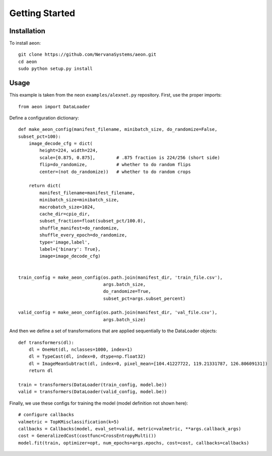 .. ---------------------------------------------------------------------------
.. Copyright 2015 Nervana Systems Inc.
.. Licensed under the Apache License, Version 2.0 (the "License");
.. you may not use this file except in compliance with the License.
.. You may obtain a copy of the License at
..
..      http://www.apache.org/licenses/LICENSE-2.0
..
.. Unless required by applicable law or agreed to in writing, software
.. distributed under the License is distributed on an "AS IS" BASIS,
.. WITHOUT WARRANTIES OR CONDITIONS OF ANY KIND, either express or implied.
.. See the License for the specific language governing permissions and
.. limitations under the License.
.. ---------------------------------------------------------------------------

Getting Started
===============

Installation
------------

To install aeon::

  git clone https://github.com/NervanaSystems/aeon.git
  cd aeon
  sudo python setup.py install


Usage
-----
.. TODO: put a small, simpler example above this more complicated one.

This example is taken from the neon ``examples/alexnet.py`` repository. First, use the proper imports::
  
    from aeon import DataLoader

Define a configuration dictionary::

    def make_aeon_config(manifest_filename, minibatch_size, do_randomize=False, 
    subset_pct=100):
        image_decode_cfg = dict(
            height=224, width=224,
            scale=[0.875, 0.875],        # .875 fraction is 224/256 (short side)
            flip=do_randomize,           # whether to do random flips
            center=(not do_randomize))   # whether to do random crops

        return dict(
            manifest_filename=manifest_filename,
            minibatch_size=minibatch_size,
            macrobatch_size=1024,
            cache_dir=cpio_dir,
            subset_fraction=float(subset_pct/100.0),
            shuffle_manifest=do_randomize,
            shuffle_every_epoch=do_randomize,
            type='image,label',
            label={'binary': True},
            image=image_decode_cfg)


    train_config = make_aeon_config(os.path.join(manifest_dir, 'train_file.csv'),
                                    args.batch_size,
                                    do_randomize=True,
                                    subset_pct=args.subset_percent)

    valid_config = make_aeon_config(os.path.join(manifest_dir, 'val_file.csv'),
                                    args.batch_size)

And then we define a set of transformations that are applied sequentially to 
the DataLoader objects::

    def transformers(dl):
        dl = OneHot(dl, nclasses=1000, index=1)
        dl = TypeCast(dl, index=0, dtype=np.float32)
        dl = ImageMeanSubtract(dl, index=0, pixel_mean=[104.41227722, 119.21331787, 126.80609131])
        return dl

    train = transformers(DataLoader(train_config, model.be))
    valid = transformers(DataLoader(valid_config, model.be))


Finally, we use these configs for training the model (model definition not 
shown here)::

    # configure callbacks
    valmetric = TopKMisclassification(k=5)
    callbacks = Callbacks(model, eval_set=valid, metric=valmetric, **args.callback_args)
    cost = GeneralizedCost(costfunc=CrossEntropyMulti())
    model.fit(train, optimizer=opt, num_epochs=args.epochs, cost=cost, callbacks=callbacks)
